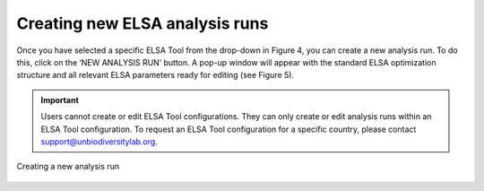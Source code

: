 Creating new ELSA analysis runs
===============================

Once you have selected a specific ELSA Tool from the drop-down in Figure 4, you can create a new analysis run. To do this, click on the ‘NEW ANALYSIS RUN’ button. A pop-up window will appear with the standard ELSA optimization structure and all relevant ELSA parameters ready for editing (see Figure 5). 

.. important::
   
   Users cannot create or edit ELSA Tool configurations. They can only create or edit analysis runs within an ELSA Tool configuration. To request an ELSA Tool configuration for a specific country, please contact support@unbiodiversitylab.org.

.. _fig-new-analysis:

.. figure:: images/image006.png
   :alt: Creating a new analysis run
   :align: center
   
   Creating a new analysis run
